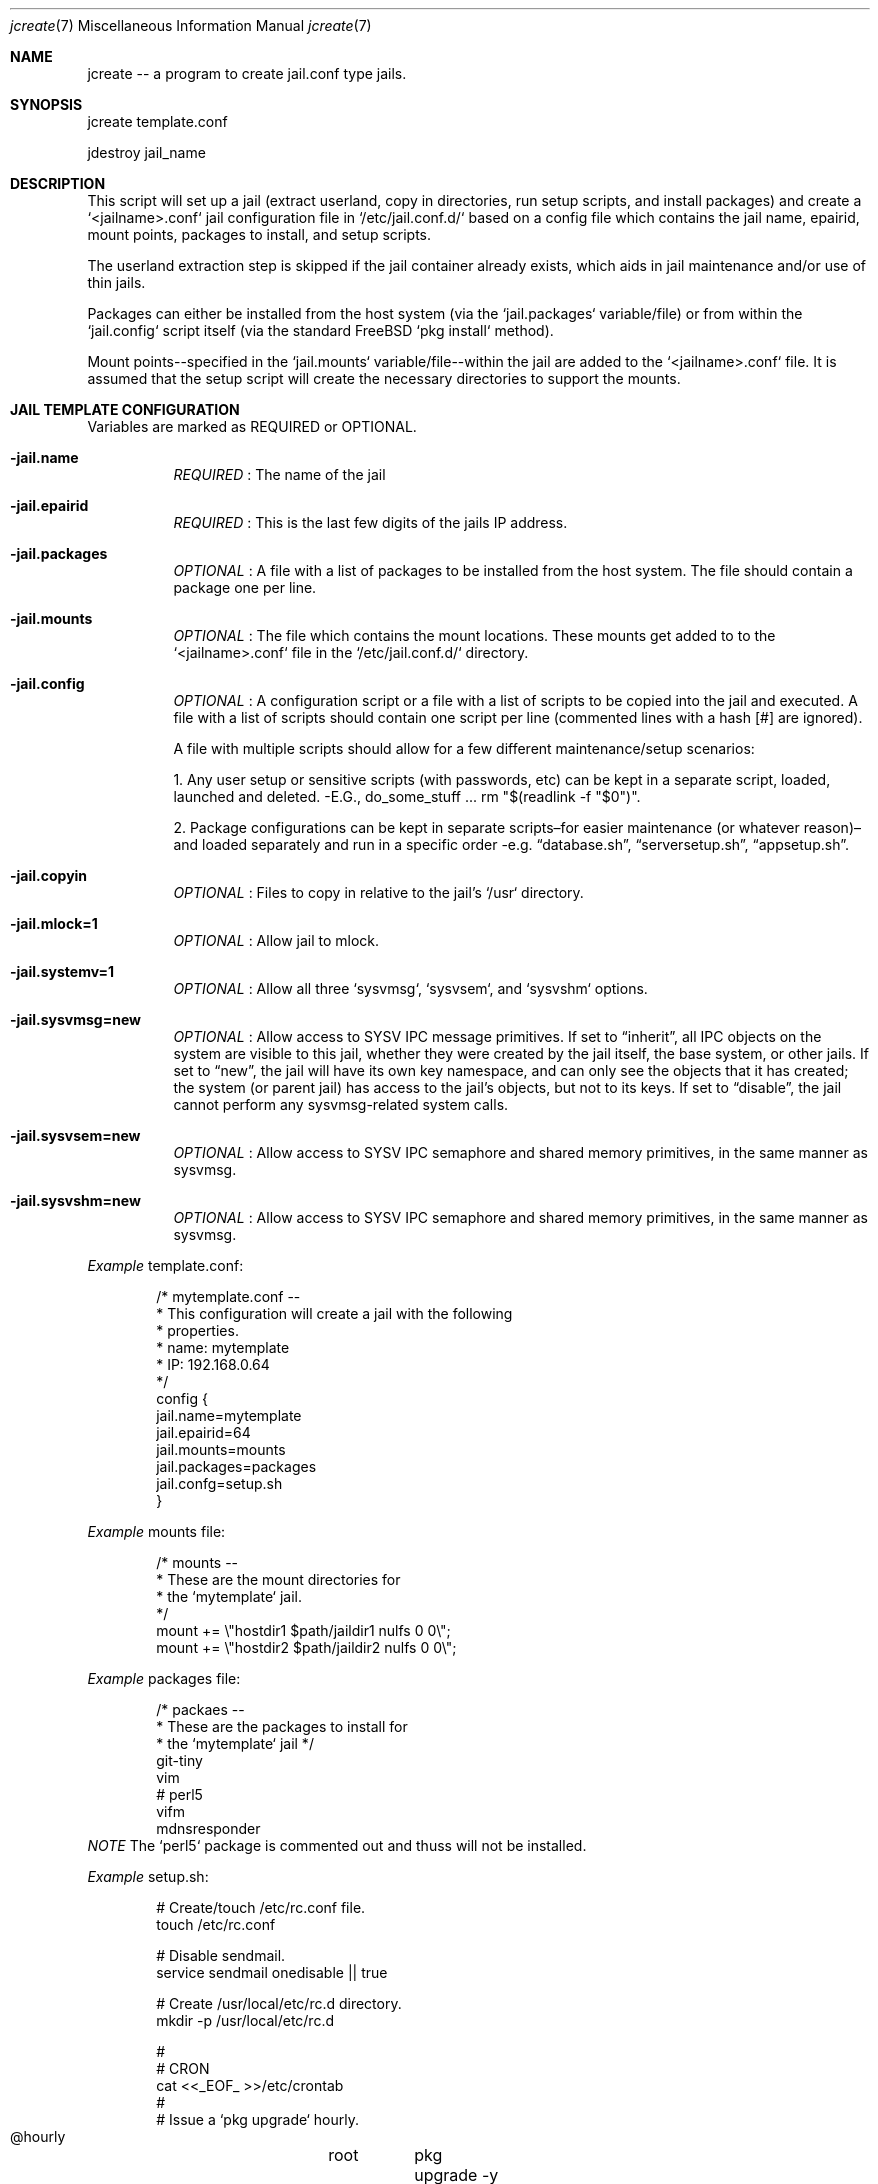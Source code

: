 .Dd Aug 17 2024
.Dt jcreate 7
.Os
.Au John Kaul
.Pp
.Sh  NAME
jcreate -- a program to create jail.conf type jails.
.Pp
.Sh  SYNOPSIS
jcreate template.conf
.Pp
jdestroy jail_name
.Pp
.Sh  DESCRIPTION
This script will set up a jail (extract userland, copy in directories, run setup scripts, and install packages) and create a `<jailname>.conf` jail configuration file in `/etc/jail.conf.d/` based on a config file which contains the jail name, epairid, mount points, packages to install, and setup scripts.
.Pp
The userland extraction step is skipped if the jail container already exists, which aids in jail maintenance and/or use of thin jails.
.Pp
Packages can either be installed from the host system (via the `jail.packages` variable/file) or from within the `jail.config` script itself (via the standard FreeBSD `pkg install` method).
.Pp
Mount points--specified in the `jail.mounts` variable/file--within the jail are added to the `<jailname>.conf` file.  It is assumed that the setup script will create the necessary directories to support the mounts.
.Pp
.Sh  JAIL TEMPLATE CONFIGURATION
Variables are marked as REQUIRED or OPTIONAL.
.Pp
.Bl -tag -width Ds
.It Fl jail.name
.Em REQUIRED
: The name of the jail
.Pp
.It Fl jail.epairid
.Em REQUIRED
: This is the last few digits of the jails IP address.
.Pp
.It Fl jail.packages
.Em OPTIONAL
: A file with a list of packages to be installed from the host system. The file should contain a package one per line.
.Pp
.It Fl jail.mounts
.Em OPTIONAL
: The file which contains the mount locations. These mounts get added to to the `<jailname>.conf` file in the `/etc/jail.conf.d/` directory.
.Pp
.It Fl jail.config
.Em OPTIONAL
: A configuration script or a file with a list of scripts to be copied into the jail and executed. A file with a list of scripts should contain one script per line (commented lines with a hash [#] are ignored).
.Pp
A file with multiple scripts should allow for a few different maintenance/setup scenarios:
.Pp
1. Any user setup or sensitive scripts (with passwords, etc) can be kept in a separate script, loaded, launched and deleted. -E.G., do_some_stuff ... rm "$(readlink -f "$0")".
.Pp
2. Package configurations can be kept in separate scripts–for easier maintenance (or whatever reason)–and loaded separately and run in a specific order -e.g. “database.sh”, “serversetup.sh”, “appsetup.sh”.
.Pp
.It Fl  jail.copyin
.Em OPTIONAL
: Files to copy in relative to the jail's `/usr` directory.
.Pp
.It Fl  jail.mlock=1
.Em OPTIONAL
: Allow jail to mlock.
.Pp
.It Fl  jail.systemv=1
.Em OPTIONAL
: Allow all three `sysvmsg`, `sysvsem`, and `sysvshm` options.
.Pp
.It Fl  jail.sysvmsg=new
.Em OPTIONAL
: Allow access to SYSV IPC message primitives.  If set to “inherit”, all IPC objects on the system are visible to this jail, whether they were created by the jail itself, the base system, or other jails.  If set to “new”, the jail will have its own key namespace, and can only see the objects that it has created; the system (or parent jail) has access to the jail's objects, but not to its keys.  If set to “disable”, the jail cannot perform any sysvmsg-related system calls.
.Pp
.It Fl  jail.sysvsem=new
.Em OPTIONAL
: Allow access to SYSV IPC semaphore and shared memory primitives, in the same manner as sysvmsg.
.Pp
.It Fl  jail.sysvshm=new
.Em OPTIONAL
: Allow access to SYSV IPC semaphore and shared memory primitives, in the same manner as sysvmsg.
.El
.Pp
.Em Example
template.conf:
.Bd -literal -offset indent
    /* mytemplate.conf --
     *    This configuration will create a jail with the following
     *    properties.
     *     name:   mytemplate
     *     IP:     192.168.0.64
     */
    config {
       jail.name=mytemplate
       jail.epairid=64
       jail.mounts=mounts
       jail.packages=packages
       jail.confg=setup.sh
    }
.Ed
.Pp
.Em Example
mounts file:
.Bd -literal -offset indent
    /* mounts --
     *    These are the mount directories for
     *    the `mytemplate` jail.
     */
    mount += \\"hostdir1 $path/jaildir1 nulfs 0 0\\";
    mount += \\"hostdir2 $path/jaildir2 nulfs 0 0\\";
.Ed
.Pp
.Em Example
packages file:
.Bd -literal -offset indent
    /* packaes --
     *    These are the packages to install for
     *    the `mytemplate` jail */
    git-tiny
    vim
    # perl5
    vifm
    mdnsresponder
.Ed
.Em NOTE
The `perl5` package is commented out and thuss will not be installed.
.Pp
.Em Example
setup.sh:
.Bd -literal -offset indent
    # Create/touch /etc/rc.conf file.
    touch /etc/rc.conf
.Pp
    # Disable sendmail.
    service sendmail onedisable || true
.Pp
    # Create /usr/local/etc/rc.d directory.
    mkdir -p /usr/local/etc/rc.d
.Pp
    #
    # CRON
    cat <<_EOF_ >>/etc/crontab
    #
    # Issue a `pkg upgrade` hourly.
    @hourly	root	pkg upgrade -y && pkg update
    _EOF_
.Pp
    #
    # SSHD
    cat <<_EOF_ >>/etc/ssh/sshd_config
    Protocol 2
    HostKey /etc/ssh/ssh_host_ed25519_key
.Pp
    PermitRootLogin no     # Off by default but put here as a reminder/flag.
    StrictModes yes
.Pp
    PasswordAuthentication no
    ChallengeResponseAuthentication no
    PubkeyAuthentication yes
.Pp
    IgnoreUserKnownHosts no
    ## Don't read the user's ~/.rhosts and ~/.shosts files
    IgnoreRhosts yes
.Pp
    ## override default of no subsystems
    Subsystem	sftp	/usr/libexec/sftp-server
.Pp
    AllowUsers admin
    _EOF_
.Pp
    sysrc sshd_enable="YES"
    service sshd enable || true
.Pp
    /usr/bin/ssh-keygen -A                 # Generate all keys.
.Pp
    service sshd start || true
    service sshd restart || true
.Pp
    #
    # ADMIN USER
    #   user: admin
    #   pass: admin
    pw user add -n admin -d /home/admin -G wheel -m -s /bin/csh -w yes
    chmod 754 /home/admin
.Ed
.Pp
.Sh  COMMENTS
Configuraation files can contain comments in the common C, and shell format.
.Pp
.Em Example
File comments:
.Bd -literal -offset indent
    /* This is a C style comment.
     * It may span multiple lines.
     */
.Pp
    #  This is a shell style comment.
.Ed
.Pp
Comments are legal wherever whitespace is allowed, -i.e. anywhere EXCEPT in the middle of a string or a token.
.Pp
.Pp
.Sh  JCREATE CONFIGURATION
The default `jcreate.conf` confuration file should contain the following variables.
.Pp
.Bl -tag -width Ds
.It Fl media.path
.Em REQUIRED
A location to where the userland.
.Pp
.It Fl containers.path
.Em REQUIRED
A location where to extract the userland (where the jail will reside)
.Pp
.It Fl containers.conf
.Em REQUIRED
A location where to keep the jail configuration files (EX: /etc/jail.conf.d)
.Pp
.El
.Em Example
jcreate.conf:
.Bd -literal -offset indent
    config {
        media.path=/usr/local/jails/media/14.1-RELEASE-base.txz
        containers.path=/usr/local/jails/containers
        containers.conf=/etc/jail.conf.d
    }
.Ed
.Pp
.Pp
.Sh  LOCATIONS
The locations to where the programs are installed.
.Bl -tag -width Ds
.It Fl jcreate/jdestroy
/usr/local/bin
.Pp
.It Fl jcreate.conf
/usr/local/etc
.El
.Pp
.Sh  USERLAND DOWNLOAD (From the FreeBSD Handbook)
To get started creating jails in FreeBSD 14 we need first download the userland for the release you want the jail to have. The instructions to download the userland can be found in the FreeBSD handbook (copied here for convience).
.Pp
In principle, a jail only needs a hostname, a root directory, an IP address, and a userland. The userland for the jail can be obtained from the official FreeBSD download servers. Execute the following command to download the userland
.Bd -literal -offset indent
  # fetch https://download.freebsd.org/ftp/releases/amd64/amd64/14.1-RELEASE/base.txz -o /usr/local/jails/media/14.1-RELEASE-base.txz
.Ed
.Pp
.Pp
.Sh  BASIC JAIL CONFIGURATION
The next step is to create a common `jail.conf` file in `/etc/` that will be used by all jail configurations in `/etc/jail.conf.d/`. The last line in the `/etc/jail.conf` file contains an `include` directive for all `<jailname>.conf` files found in the `/etc/jail.conf.d` directory.
.Pp
The `/etc/jail.conf` file should look something like (your needs may very slightly):
.Bd -literal -offset indent
    # DEFAULT OPTIONS
    # (COMMON TO ALL JAILS)
.Pp
    # STARTUP/LOGGING
    exec.start = "/bin/sh /etc/rc";
    exec.stop  = "/bin/sh /etc/rc.shutdown";
    exec.consolelog = "/var/log/jail_console_${name}.log";
.Pp
    # PERMISSIONS
    allow.raw_sockets;
    exec.clean;
    mount.devfs;
    devfs_ruleset = 5;
.Pp
    # PATH/HOSTNAME
    path = "/usr/local/jails/containers/${name}";
    host.hostname = "${name}";
.Pp
    # VNET/VIMAGE
    vnet;
    vnet.interface = "${epair}b";
.Pp
    # NETWORKS/INTERFACES
    $ip             =   "192.168.0.${id}/24";
    $epair          =   "epair${id}";
    $gateway        =   "192.168.0.1";
    $bridge         =   "bridge0";
.Pp
    # ADD TO bridge INTERFACE
    exec.prestart   =   "/sbin/ifconfig ${epair} create up";
    exec.prestart   +=  "/sbin/ifconfig ${epair}a up descr jail:${name}";
    exec.prestart   +=  "/sbin/ifconfig ${bridge} addm ${epair}a up";
    exec.start      +=  "/sbin/ifconfig ${epair}b ${ip} up";
    exec.start      +=  "/sbin/route add default ${gateway}";
    exec.poststop   =   "/sbin/ifconfig ${bridge} deletem ${epair}a";
    exec.poststop   +=  "/sbin/ifconfig ${epair}a destroy";
.Pp
    .include "/etc/jail.conf.d/*.conf";
.Ed
.Pp
.Pp
.Sh  EXAMPLE USAGE
To create a jail from the example "mytemplate" jail configuration above:
.Bd -literal -offset indent
    $ doas jcreate /location/to/jail/templates/mytemplate.conf
.Ed
.Pp
To destroy a jail (delete the userland container and the `/etc/jail.conf.d/mytemplate.conf` file:
.Bd -literal -offset indent
    $ doas jdestroy mytemplate
.Ed
.Pp
.Pp
.Sh  HISTORY
Created for my personal use.
.Pp
.Pp
.Sh  AUTHOR
John Kaul (john.kaul@outlook.com)
ytemplate
.Ed
.Pp
.Pp
.Sh  HISTORY
Created for my personal use.
.Pp
.Pp
.Sh  AUTHOR
John Kaul (john.kaul@outlook.com)

